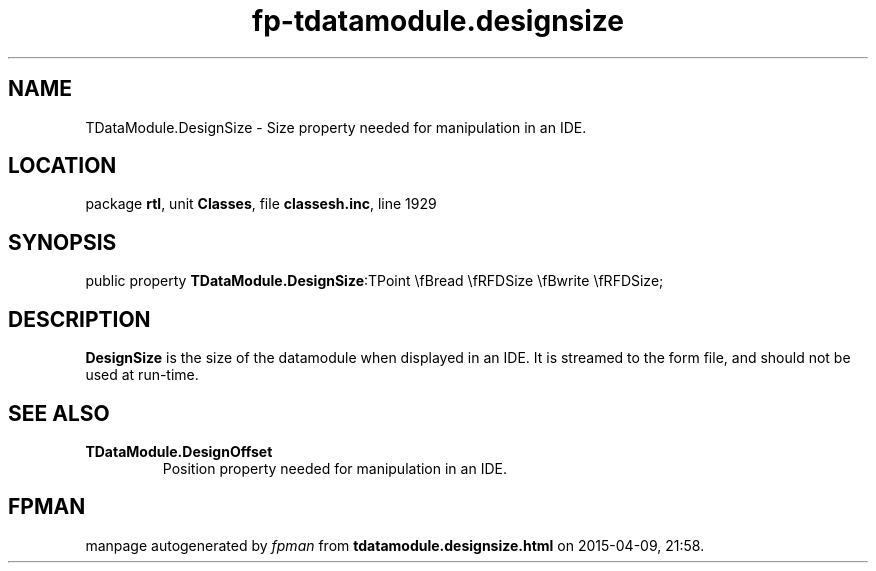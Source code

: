 .\" file autogenerated by fpman
.TH "fp-tdatamodule.designsize" 3 "2014-03-14" "fpman" "Free Pascal Programmer's Manual"
.SH NAME
TDataModule.DesignSize - Size property needed for manipulation in an IDE.
.SH LOCATION
package \fBrtl\fR, unit \fBClasses\fR, file \fBclassesh.inc\fR, line 1929
.SH SYNOPSIS
public property  \fBTDataModule.DesignSize\fR:TPoint \\fBread \\fRFDSize \\fBwrite \\fRFDSize;
.SH DESCRIPTION
\fBDesignSize\fR is the size of the datamodule when displayed in an IDE. It is streamed to the form file, and should not be used at run-time.


.SH SEE ALSO
.TP
.B TDataModule.DesignOffset
Position property needed for manipulation in an IDE.

.SH FPMAN
manpage autogenerated by \fIfpman\fR from \fBtdatamodule.designsize.html\fR on 2015-04-09, 21:58.

